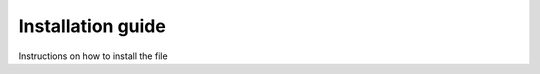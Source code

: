 


##############################
Installation guide
##############################

Instructions on how to install the file

